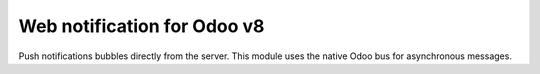 Web notification for Odoo v8
============================

Push notifications bubbles directly from the server. This module uses the native Odoo bus for asynchronous messages.

